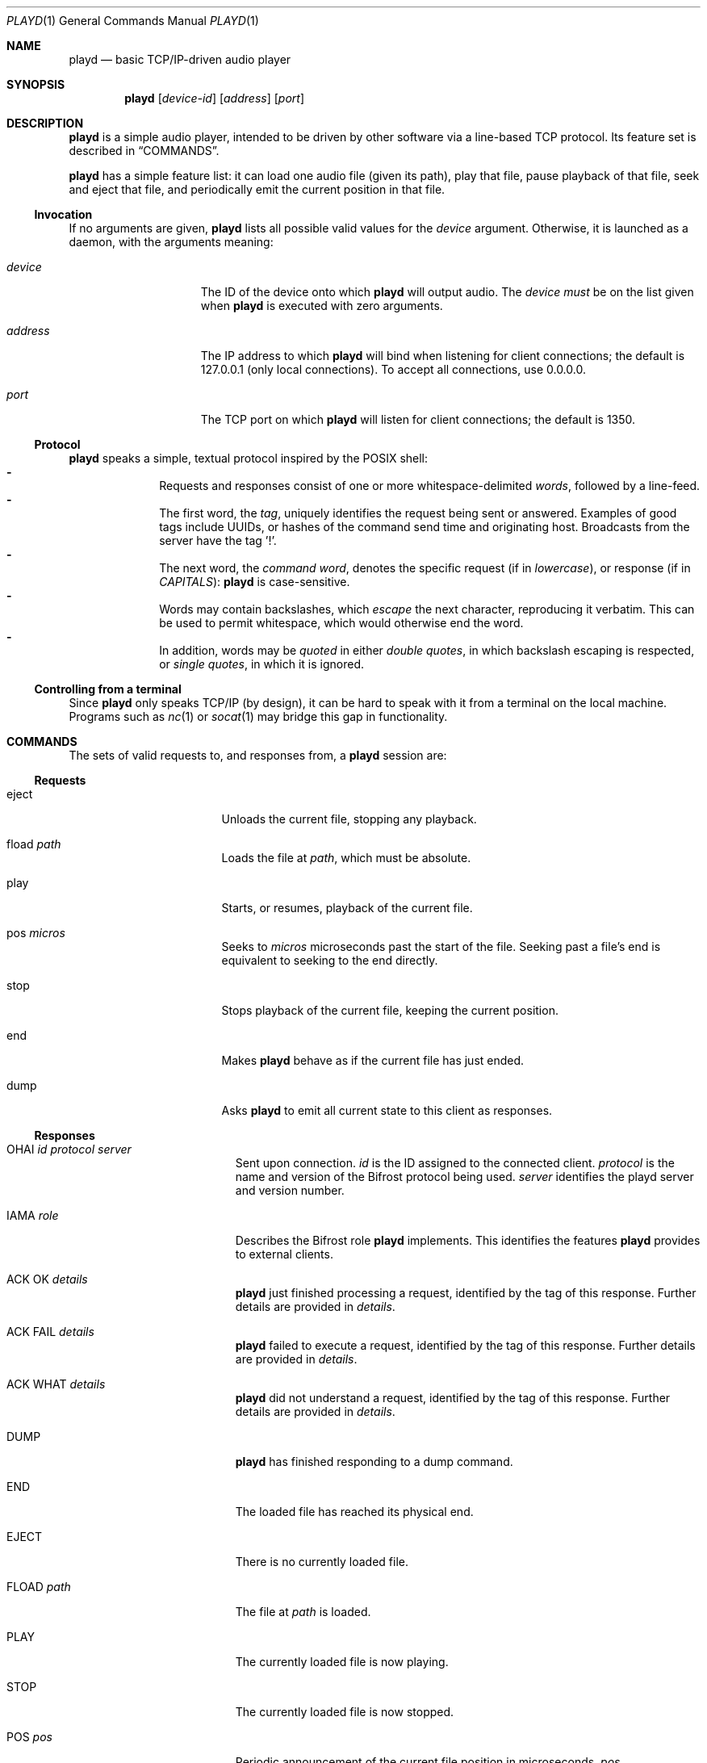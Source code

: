 .\"--
.\" This file is part of playd.
.\" playd is licensed under the MIT licence: see LICENSE.txt.
.\"--
.\"
.\" playd man page.
.\" This man page uses the 'mdoc' macro set; see `man mdoc` for details.
.\"
.Dd February 14, 2016
.Dt PLAYD 1
.Os
.\"
.\"======
.Sh NAME
.\"======
.Nm playd
.Nd basic TCP/IP-driven audio player
.\"
.\"==========
.Sh SYNOPSIS
.\"==========
.Nm
.Op Ar device-id
.Op Ar address
.Op Ar port
.\"
.\"=============
.Sh DESCRIPTION
.\"=============
.Nm
is a simple audio player,
intended to be driven by other software via a line-based TCP protocol.
Its feature set is described in
.Sx COMMANDS .
.Pp
.Nm
has a simple feature list: it can
load one audio file (given its path),
play that file,
pause playback of that file,
seek and eject that file,
and periodically emit the current position in that file.
.\"------------
.Ss Invocation
.\"------------
If no arguments are given,
.Nm
lists all possible valid values for the
.Ar device
argument.
Otherwise, it is launched as a daemon, with the arguments meaning:
.Bl -tag -width "address" -offset indent
.\"-
.It Ar device
The ID of the device onto which
.Nm
will output audio.  The
.Ar device
.Em must
be on the list given when
.Nm
is executed with zero arguments.
.\"-
.It Ar address
The IP address to which
.Nm
will bind when listening for client connections;
the default is 127.0.0.1 (only local connections).
To accept all connections, use 0.0.0.0.
.\"-
.It Ar port
The TCP port on which
.Nm
will listen for client connections; the default is 1350.
.El
.\"----------
.Ss Protocol
.\"----------
.Nm
speaks a simple, textual protocol inspired by the POSIX shell:
.Bl -dash -offset indent -compact
.It
Requests and responses consist of one or more whitespace-delimited
.Em words ,
followed by a line-feed.
.It
The first word, the
.Em tag ,
uniquely identifies the request being sent
or answered.
Examples of good tags include UUIDs,
or hashes of the command send time and
originating host.
Broadcasts from the server have the tag '!'.
.It
The next word, the
.Em command word ,
denotes the specific request
(if in
.Em lowercase ) ,
or response
(if in
.Em CAPITALS ) :
.Nm
is case-sensitive.
.It
Words may contain backslashes, which
.Em escape
the next character, reproducing it verbatim.
This can be used to permit whitespace, which would otherwise end the word.
.It
In addition, words may be
.Em quoted
in either
.Em double quotes ,
in which backslash escaping is respected, or
.Em single quotes ,
in which it is ignored.
.El
.\"-----------------------------
.Ss Controlling from a terminal
.\"-----------------------------
Since
.Nm
only speaks TCP/IP (by design),
it can be hard to speak with it from a terminal on the local machine.
Programs such as
.Xr nc 1
or
.Xr socat 1
may bridge this gap in functionality.
.\"
.\"==========
.Sh COMMANDS
.\"==========
The sets of valid requests to, and responses from, a
.Nm
session are:
.\"
.\"----------
.Ss Requests
.\"----------
.Bl -tag -width "load path" -offset indent
.It eject
Unloads the current file, stopping any playback.
.It fload Ar path
Loads the file at
.Ar path ,
which must be absolute.
.It play
Starts, or resumes, playback of the current file.
.It pos Ar micros
Seeks to
.Ar micros
microseconds past the start of the file.
Seeking past a file's end is equivalent to seeking to the end directly.
.It stop
Stops playback of the current file, keeping the current position.
.It end
Makes
.Nm
behave as if the current file has just ended.
.\"
.It dump
Asks
.Nm
to emit all current state to this client as responses.
.El
.\"
.\"-----------
.Ss Responses
.\"-----------
.Bl -tag -width "FLOAD path " -offset indent
.It OHAI Ar id Ar protocol Ar server
Sent upon connection.
.Ar id
is the ID assigned to the connected client.
.Ar protocol
is the name and version of the Bifrost protocol being used.
.Ar server
identifies the playd server and version number.
.\"
.It IAMA Ar role
Describes the Bifrost role
.Nm
implements.  This identifies the features
.Nm
provides to external clients.
.\"
.It ACK OK Ar details
.Nm
just finished processing a request,
identified by the tag of this response.
Further details are provided in
.Ar details .
.\"
.It ACK FAIL Ar details
.Nm
failed to execute a request,
identified by the tag of this response.
Further details are provided in
.Ar details .
.\"
.It ACK WHAT Ar details
.Nm
did not understand a request,
identified by the tag of this response.
Further details are provided in
.Ar details .
.\"
.It DUMP
.Nm
has finished responding to a dump command.
.\"
.It END
The loaded file has reached its physical end.
.\"
.It EJECT
There is no currently loaded file.
.\"
.It FLOAD Ar path
The file at
.Ar path
is loaded.
.\"
.It PLAY
The currently loaded file is now playing.
.\"
.It STOP
The currently loaded file is now stopped.
.\"
.It POS Ar pos
Periodic announcement of the current file position in microseconds,
.Ar pos .
.El
.\"
.\"==========
.Sh EXAMPLES
.\"==========
Without arguments,
.Dl % playd
will produce a list of available devices:
.Bd -literal -offset indent
0: HDA ATI SB: ALC892 Analog (hw:0,0)
1: HDA ATI SB: ALC892 Digital (hw:0,1)
2: HDA ATI SB: ALC892 Alt Analog (hw:0,2)
3: HDA NVidia: ID 42 Digital (hw:1,3)
4: Plantronics GameCom 780: USB Audio (hw:2,0)
5: sysdefault
6: front
7: surround40
8: default
9: dmix
.Ed
.Pp
Say we want to output on the GameCon.
The command
.Dl % playd 4
will start
.Nm
on its default address (localhost) and port, outputting on device ID 4.
.Pp
To change the address and port, we specify them as arguments:
.Dl % playd 4 127.0.0.1 1350
.Pp
To connect to
.Nm
from the terminal, we can use
.Xr nc 1 :
.Dl % nc 127.0.0.1 1350
.Pp
A session with
.Nm
may look like the following:
.Bd -literal -offset indent
-> ! OHAI 1 'bifrost-0.3.0' 'playd-0.3.0'
-> ! IAMA player/file
-> ! POS 0
-> ! EJECT
<- 1 fload '/usr/home/foo/awesome-mix.mp3'
-> ! FLOAD '/usr/home/foo/awesome-mix.mp3'
-> ! STOP
-> 1 ACK OK success
<- 2 play
-> ! PLAY
-> 2 ACK OK success
(file plays to end)
-> ! END
-> ! STOP
-> ! POS 0
-> 3 eject
<- ! EJECT
<- 3 ACK OK success
.Ed
.\"
.\"=========
.Sh AUTHORS
.\"=========
In alphabetical surname order, the main contributors to
.Nm
at time of writing are:
.Bl -item -offset indent
.It
.An Charles Pigott Aq charles.pigott@ury.org.uk
.It
.An Sam Willcocks Aq sam.w@ury.org.uk
.It
.An Matt Windsor Aq matt.windsor@ury.org.uk
.El
.\"
.\"======
.Sh BUGS
.\"======
Behaviour when escaping multi-byte UTF-8 characters with
.Dq \e
is undefined; this is intentional, for reasons of code simplicity.
